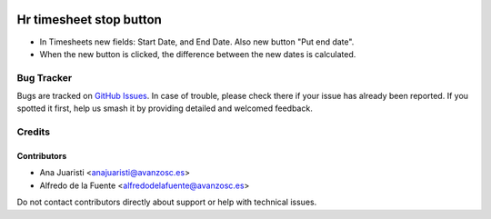 .. image:: https://img.shields.io/badge/licence-AGPL--3-blue.svg
   :target: http://www.gnu.org/licenses/agpl-3.0-standalone.html
   :alt: License: AGPL-3

========================
Hr timesheet stop button
========================

* In Timesheets new fields: Start Date, and End Date. Also new button "Put end
  date".
* When the new button is clicked, the difference between the new dates is
  calculated. 

Bug Tracker
===========

Bugs are tracked on `GitHub Issues
<https://github.com/avanzosc/hr-addons/issues>`_. In case of trouble, please
check there if your issue has already been reported. If you spotted it first,
help us smash it by providing detailed and welcomed feedback.

Credits
=======

Contributors
------------
* Ana Juaristi <anajuaristi@avanzosc.es>
* Alfredo de la Fuente <alfredodelafuente@avanzosc.es>

Do not contact contributors directly about support or help with technical issues.
